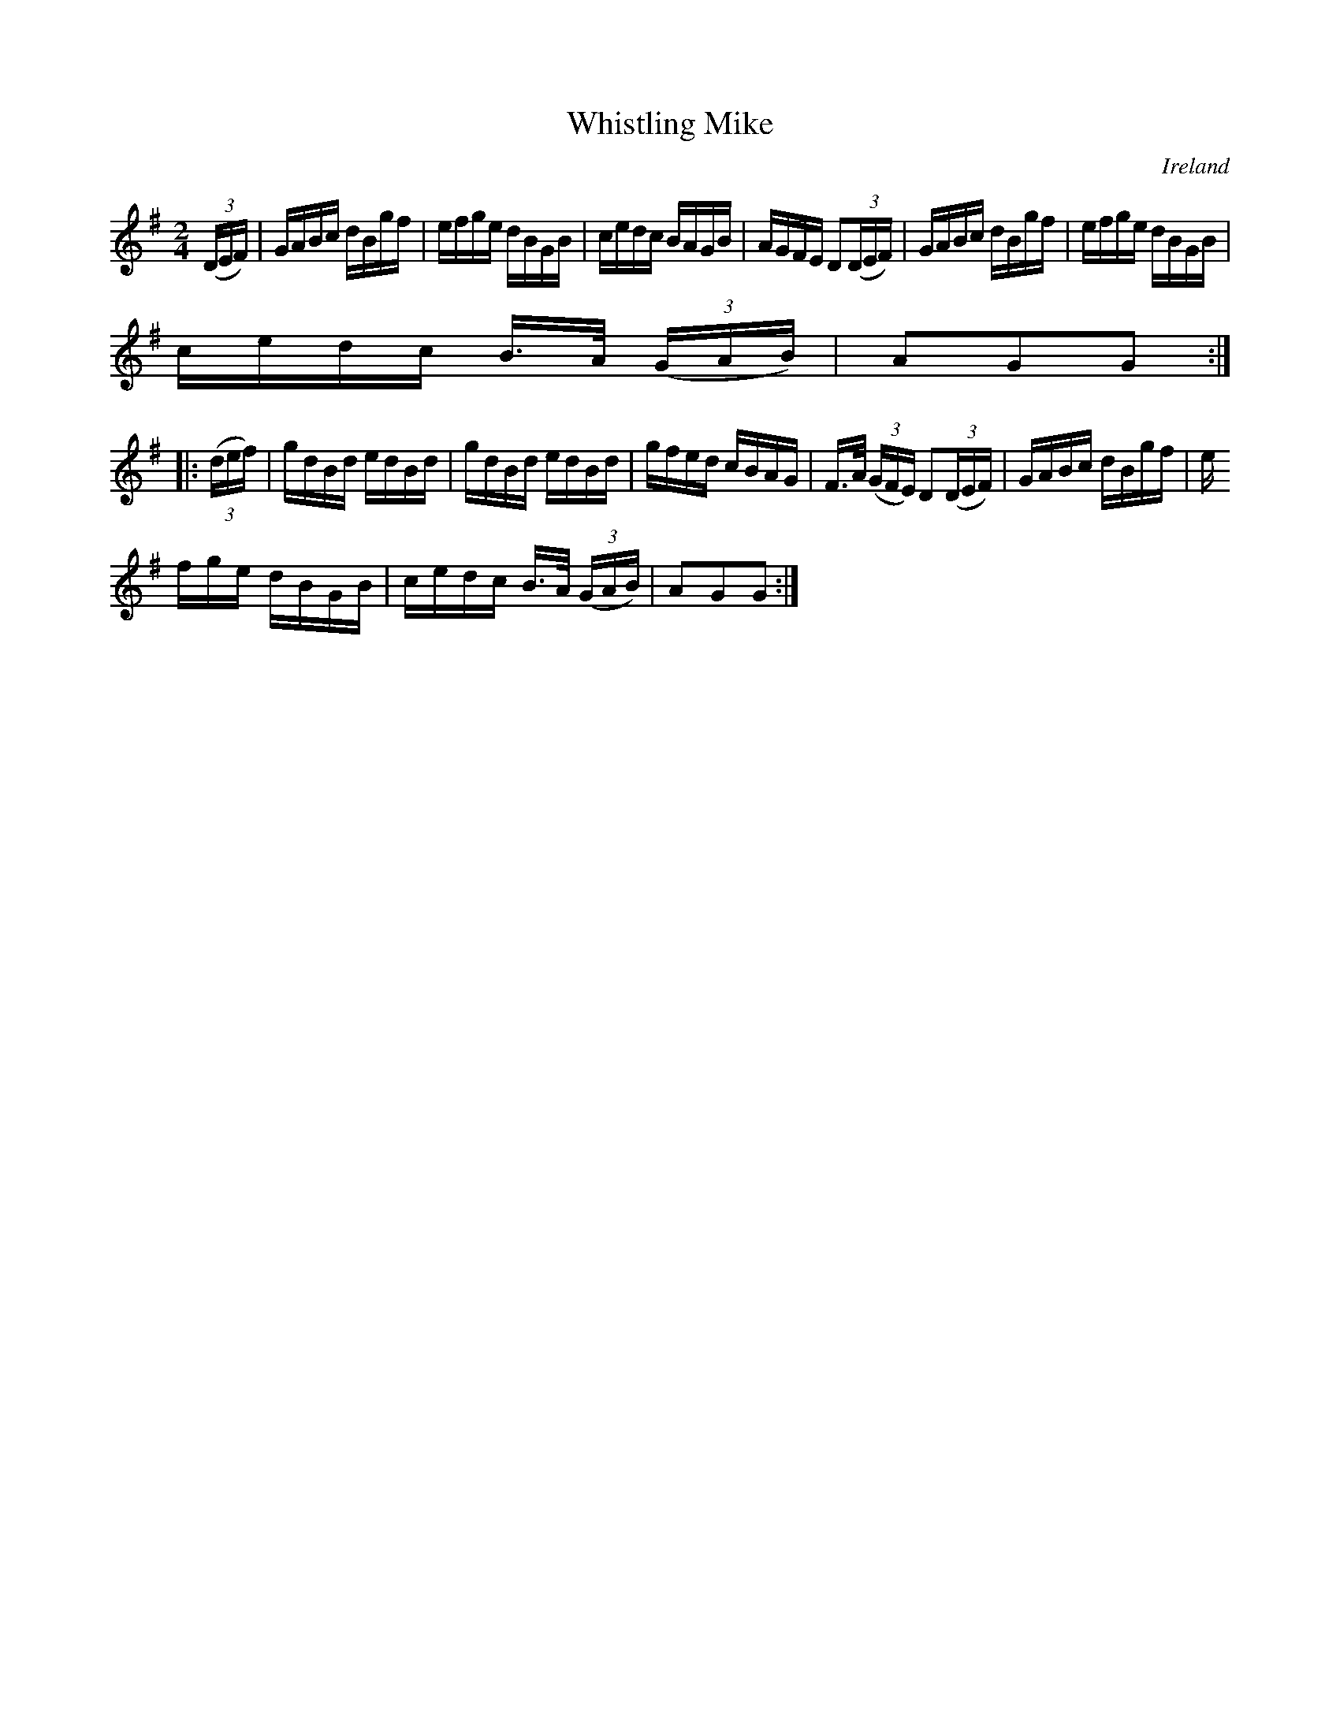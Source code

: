 X:886
T:Whistling Mike
N:anon.
O:Ireland
B:Francis O'Neill: "The Dance Music of Ireland" (1907) no. 887
R:Hornpipe
Z:Transcribed by Frank Nordberg - http://www.musicaviva.com
N:Music Aviva - The Internet center for free sheet music downloads
M:2/4
L:1/16
K:G
(3(DEF)|GABc dBgf|efge dBGB|cedc BAGB|AGFE D2(3(DEF)|GABc dBgf|efge dBGB|
cedc B>A (3(GAB)|A2G2G2:|
|:(3(def)|gdBd edBd|gdBd edBd|gfed cBAG|F>A (3(GFE) D2(3(DEF)|GABc dBgf|e
fge dBGB|cedc B>A (3(GAB)|A2G2G2:|
